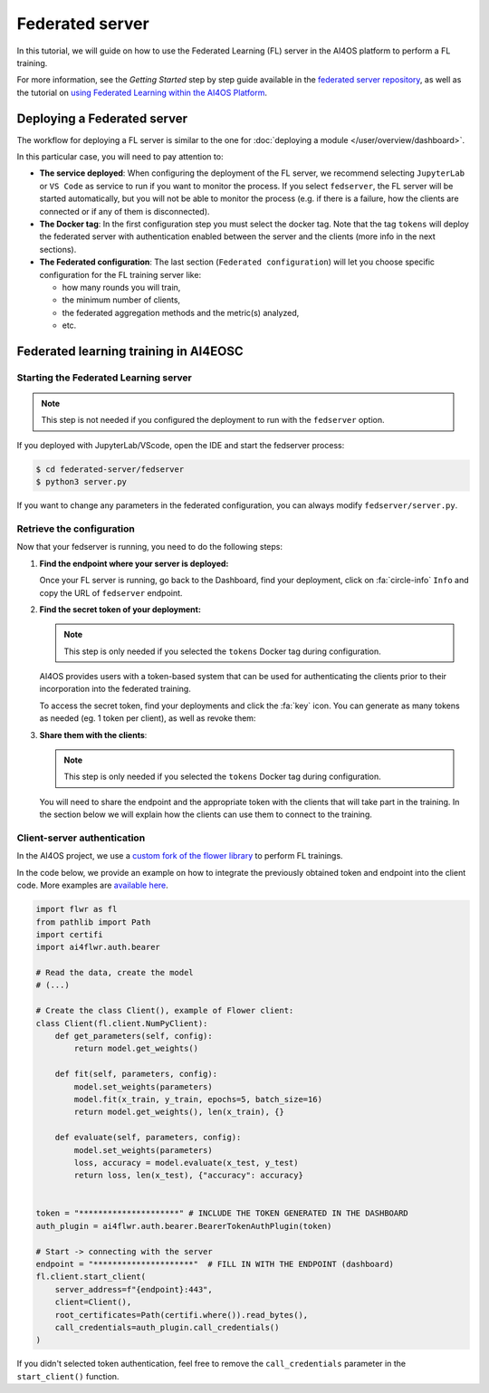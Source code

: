 Federated server
================

In this tutorial, we will guide on how to use the Federated Learning (FL) server in the
AI4OS platform to perform a FL training.

For more information, see the *Getting Started* step by step guide available in the
`federated server repository <https://github.com/deephdc/federated-server>`__, as well
as the tutorial on `using Federated Learning within the AI4OS Platform <https://youtu.be/FrgVummLNbU>`__.


Deploying a Federated server
----------------------------

The workflow for deploying a FL server is similar to the one for
:doc:`deploying a module </user/overview/dashboard>`.

In this particular case, you will need to pay attention to:

* **The service deployed**:
  When configuring the deployment of the FL server, we recommend selecting ``JupyterLab``
  or ``VS Code`` as service to run if you want to monitor the process.
  If you select ``fedserver``, the FL server will be started automatically,
  but you will not be able to monitor the process (e.g. if there is a failure, how the
  clients are connected or if any of them is disconnected).

* **The Docker tag**:
  In the first configuration step you must select the docker tag.
  Note that the tag ``tokens`` will deploy the federated server with authentication
  enabled between the server and the clients (more info in the next sections).

* **The Federated configuration**:
  The last section (``Federated configuration``) will let you choose specific
  configuration for the FL training server like:

  - how many rounds you will train,
  - the minimum number of clients,
  - the federated aggregation methods and the metric(s) analyzed,
  - etc.


Federated learning training in AI4EOSC
--------------------------------------

Starting the Federated Learning server
^^^^^^^^^^^^^^^^^^^^^^^^^^^^^^^^^^^^^^

.. note::

    This step is not needed if you configured the deployment to run with the ``fedserver``
    option.

If you deployed with JupyterLab/VScode, open the IDE and start the fedserver process:

.. code-block:: console

    $ cd federated-server/fedserver
    $ python3 server.py

If you want to change any parameters in the federated configuration, you can
always modify ``fedserver/server.py``.

Retrieve the configuration
^^^^^^^^^^^^^^^^^^^^^^^^^^

Now that your fedserver is running, you need to do the following steps:

1. **Find the endpoint where your server is deployed:**

   Once your FL server is running, go back to the Dashboard, find your deployment,
   click on :fa:`circle-info` ``Info`` and copy the URL of ``fedserver`` endpoint.

2. **Find the secret token of your deployment:**

   .. note::

      This step is only needed if you selected the ``tokens`` Docker tag during
      configuration.

   AI4OS provides users with a token-based system that can be used for authenticating
   the clients prior to their incorporation into the federated training.

   To access the secret token, find your deployments and click the :fa:`key` icon.
   You can generate as many tokens as needed (eg. 1 token per client), as well as
   revoke them:

   .. image:: /_static/images/test-secrets.png
     :width: 500 px

3. **Share them with the clients**:

   .. note::

      This step is only needed if you selected the ``tokens`` Docker tag during
      configuration.	

   You will need to share the endpoint and the appropriate token with the clients that
   will take part in the training.
   In the section below we will explain how the clients can use them to connect to the
   training.

Client-server authentication
^^^^^^^^^^^^^^^^^^^^^^^^^^^^

In the AI4OS project, we use a `custom fork of the flower library <https://github.com/AI4EOSC/flower>`__
to perform FL trainings.

In the code below, we provide an example on how to integrate the previously obtained
token and endpoint into the client code.
More examples are `available here <https://github.com/deephdc/federated-server/tree/main/fedserver/examples>`__.

.. code-block:: python

    import flwr as fl
    from pathlib import Path
    import certifi
    import ai4flwr.auth.bearer

    # Read the data, create the model
    # (...)

    # Create the class Client(), example of Flower client:
    class Client(fl.client.NumPyClient):
        def get_parameters(self, config):
            return model.get_weights()

        def fit(self, parameters, config):
            model.set_weights(parameters)
            model.fit(x_train, y_train, epochs=5, batch_size=16)
            return model.get_weights(), len(x_train), {}

        def evaluate(self, parameters, config):
            model.set_weights(parameters)
            loss, accuracy = model.evaluate(x_test, y_test)
            return loss, len(x_test), {"accuracy": accuracy}


    token = "*********************" # INCLUDE THE TOKEN GENERATED IN THE DASHBOARD
    auth_plugin = ai4flwr.auth.bearer.BearerTokenAuthPlugin(token)

    # Start -> connecting with the server
    endpoint = "*********************"  # FILL IN WITH THE ENDPOINT (dashboard)
    fl.client.start_client(
        server_address=f"{endpoint}:443",
        client=Client(),
        root_certificates=Path(certifi.where()).read_bytes(),
        call_credentials=auth_plugin.call_credentials()
    )

If you didn't selected token authentication, feel free to remove the
``call_credentials`` parameter in the ``start_client()`` function.
